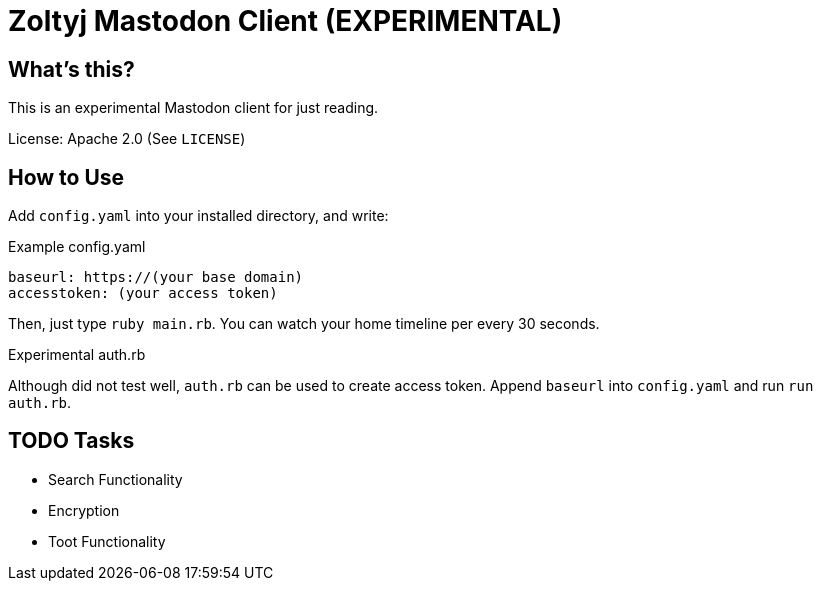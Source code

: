 = Zoltyj Mastodon Client (EXPERIMENTAL) =

== What's this?
This is an experimental Mastodon client for just reading.

License: Apache 2.0 (See `LICENSE`)

How to Use
----------

Add `config.yaml` into your installed directory, and write:

.Example config.yaml
----
baseurl: https://(your base domain)
accesstoken: (your access token)
----

Then, just type `ruby main.rb`. 
You can watch your home timeline per every 30 seconds.

.Experimental auth.rb
Although did not test well, `auth.rb` can be used to create access token.
Append `baseurl` into `config.yaml` and run `run auth.rb`.

TODO Tasks
----------
* Search Functionality
* Encryption
* Toot Functionality
